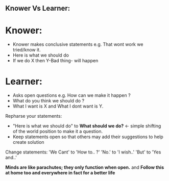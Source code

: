 ** Knower Vs Learner:
* Knower:
- Knower makes conclusive statements e.g. That wont work we tried/know it.
- Here is what we should do
- If we do X then Y-Bad thing- will happen

* Learner:
- Asks open questions e.g. How can we make it happen ?
- What do you think we should do ?
- What I want is X and What I dont want is Y.

Repharse your statements: 
- "Here is what we should do" to *What should we do?* <- simple shifting of the world position to make it a question.
- Keep statements open so that others may add their suggestions to help create solution

Change statements:
  'We Cant' to 'How to.. ?'
  'No.' to 'I wish..'
  'But' to 'Yes and..'
  
  *Minds are like parachutes; they only function when open.* and *Follow this at home too and everywhere in fact for a better life*
